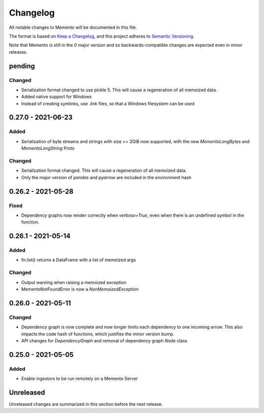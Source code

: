 .. _changelog:

Changelog
=========

All notable changes to Memento will be documented in this file.

The format is based on `Keep a Changelog <https://keepachangelog.com/en/1.0.0/>`_, and this
project adheres to `Semantic Versioning <https://semver.org/spec/v2.0.0.html>`_.

Note that Memento is still in the `0` major version and so backwards-compatible changes are
expected even in minor releases.

pending
-------
Changed
```````
* Serialization format changed to use pickle 5. This will cause a regeneration of all memoized data.
* Added native support for Windows
* Instead of creating symlinks, use `.link` files, so that a Windows filesystem can be used

0.27.0 - 2021-06-23
-------------------
Added
`````
* Serialization of byte streams and strings with size >= 2GiB now supported,
  with the new `MementoLongBytes` and `MementoLongString` Proto

Changed
```````
* Serialization format changed. This will cause a regeneration of all memoized data.
* Only the major version of `pandas` and `pyarrow` are included in the environment hash

0.26.2 - 2021-05-28
-------------------
Fixed
`````
* Dependency graphs now render correctly when `verbose=True`, even when there is an
  undefined symbol in the function.

0.26.1 - 2021-05-14
-------------------
Added
`````
* fn.list() returns a DataFrame with a list of memoized args

Changed
```````
* Output warning when raising a memoized exception
* MementoNotFoundError is now a `NonMemoizedException`


0.26.0 - 2021-05-11
-------------------
Changed
```````
* Dependency graph is now complete and now longer limits each dependency to one incoming arrow.
  This also impacts the code hash of functions, which justifies the minor version bump.
* API changes for `DependencyGraph` and removal of dependency graph `Node` class


0.25.0 - 2021-05-05
-------------------
Added
`````
* Enable ingestors to be run remotely on a Memento Server


Unreleased
----------
Unreleased changes are summarized in this section before the next release.
